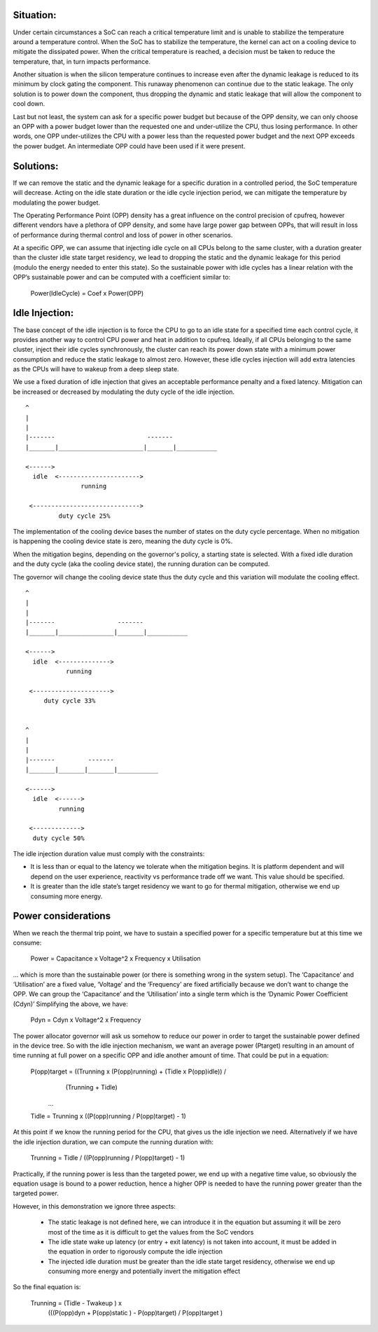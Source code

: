 
Situation:
----------

Under certain circumstances a SoC can reach a critical temperature
limit and is unable to stabilize the temperature around a temperature
control. When the SoC has to stabilize the temperature, the kernel can
act on a cooling device to mitigate the dissipated power. When the
critical temperature is reached, a decision must be taken to reduce
the temperature, that, in turn impacts performance.

Another situation is when the silicon temperature continues to
increase even after the dynamic leakage is reduced to its minimum by
clock gating the component. This runaway phenomenon can continue due
to the static leakage. The only solution is to power down the
component, thus dropping the dynamic and static leakage that will
allow the component to cool down.

Last but not least, the system can ask for a specific power budget but
because of the OPP density, we can only choose an OPP with a power
budget lower than the requested one and under-utilize the CPU, thus
losing performance. In other words, one OPP under-utilizes the CPU
with a power less than the requested power budget and the next OPP
exceeds the power budget. An intermediate OPP could have been used if
it were present.

Solutions:
----------

If we can remove the static and the dynamic leakage for a specific
duration in a controlled period, the SoC temperature will
decrease. Acting on the idle state duration or the idle cycle
injection period, we can mitigate the temperature by modulating the
power budget.

The Operating Performance Point (OPP) density has a great influence on
the control precision of cpufreq, however different vendors have a
plethora of OPP density, and some have large power gap between OPPs,
that will result in loss of performance during thermal control and
loss of power in other scenarios.

At a specific OPP, we can assume that injecting idle cycle on all CPUs
belong to the same cluster, with a duration greater than the cluster
idle state target residency, we lead to dropping the static and the
dynamic leakage for this period (modulo the energy needed to enter
this state). So the sustainable power with idle cycles has a linear
relation with the OPP’s sustainable power and can be computed with a
coefficient similar to:

	    Power(IdleCycle) = Coef x Power(OPP)

Idle Injection:
---------------

The base concept of the idle injection is to force the CPU to go to an
idle state for a specified time each control cycle, it provides
another way to control CPU power and heat in addition to
cpufreq. Ideally, if all CPUs belonging to the same cluster, inject
their idle cycles synchronously, the cluster can reach its power down
state with a minimum power consumption and reduce the static leakage
to almost zero.  However, these idle cycles injection will add extra
latencies as the CPUs will have to wakeup from a deep sleep state.

We use a fixed duration of idle injection that gives an acceptable
performance penalty and a fixed latency. Mitigation can be increased
or decreased by modulating the duty cycle of the idle injection.

::

     ^
     |
     |
     |-------                         -------
     |_______|_______________________|_______|___________

     <------>
       idle  <---------------------->
                    running

      <----------------------------->
              duty cycle 25%


The implementation of the cooling device bases the number of states on
the duty cycle percentage. When no mitigation is happening the cooling
device state is zero, meaning the duty cycle is 0%.

When the mitigation begins, depending on the governor's policy, a
starting state is selected. With a fixed idle duration and the duty
cycle (aka the cooling device state), the running duration can be
computed.

The governor will change the cooling device state thus the duty cycle
and this variation will modulate the cooling effect.

::

     ^
     |
     |
     |-------                 -------
     |_______|_______________|_______|___________

     <------>
       idle  <-------------->
                running

      <--------------------->
          duty cycle 33%


     ^
     |
     |
     |-------         -------
     |_______|_______|_______|___________

     <------>
       idle  <------>
              running

      <------------->
       duty cycle 50%

The idle injection duration value must comply with the constraints:

- It is less than or equal to the latency we tolerate when the
  mitigation begins. It is platform dependent and will depend on the
  user experience, reactivity vs performance trade off we want. This
  value should be specified.

- It is greater than the idle state’s target residency we want to go
  for thermal mitigation, otherwise we end up consuming more energy.

Power considerations
--------------------

When we reach the thermal trip point, we have to sustain a specified
power for a specific temperature but at this time we consume:

 Power = Capacitance x Voltage^2 x Frequency x Utilisation

... which is more than the sustainable power (or there is something
wrong in the system setup). The ‘Capacitance’ and ‘Utilisation’ are a
fixed value, ‘Voltage’ and the ‘Frequency’ are fixed artificially
because we don’t want to change the OPP. We can group the
‘Capacitance’ and the ‘Utilisation’ into a single term which is the
‘Dynamic Power Coefficient (Cdyn)’ Simplifying the above, we have:

 Pdyn = Cdyn x Voltage^2 x Frequency

The power allocator governor will ask us somehow to reduce our power
in order to target the sustainable power defined in the device
tree. So with the idle injection mechanism, we want an average power
(Ptarget) resulting in an amount of time running at full power on a
specific OPP and idle another amount of time. That could be put in a
equation:

 P(opp)target = ((Trunning x (P(opp)running) + (Tidle x P(opp)idle)) /
			(Trunning + Tidle)

  ...

 Tidle = Trunning x ((P(opp)running / P(opp)target) - 1)

At this point if we know the running period for the CPU, that gives us
the idle injection we need. Alternatively if we have the idle
injection duration, we can compute the running duration with:

 Trunning = Tidle / ((P(opp)running / P(opp)target) - 1)

Practically, if the running power is less than the targeted power, we
end up with a negative time value, so obviously the equation usage is
bound to a power reduction, hence a higher OPP is needed to have the
running power greater than the targeted power.

However, in this demonstration we ignore three aspects:

 * The static leakage is not defined here, we can introduce it in the
   equation but assuming it will be zero most of the time as it is
   difficult to get the values from the SoC vendors

 * The idle state wake up latency (or entry + exit latency) is not
   taken into account, it must be added in the equation in order to
   rigorously compute the idle injection

 * The injected idle duration must be greater than the idle state
   target residency, otherwise we end up consuming more energy and
   potentially invert the mitigation effect

So the final equation is:

 Trunning = (Tidle - Twakeup ) x
		(((P(opp)dyn + P(opp)static ) - P(opp)target) / P(opp)target )

